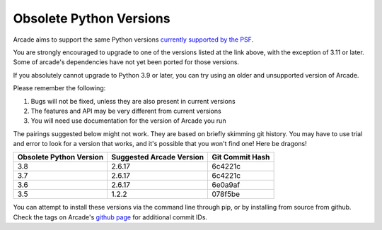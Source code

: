 .. _currently supported by the PSF: https://devguide.python.org/versions/#supported-versions

Obsolete Python Versions
========================

Arcade aims to support the same Python versions
`currently supported by the PSF`_.

You are strongly encouraged to upgrade to one of the versions listed at the
link above, with the exception of 3.11 or later. Some of arcade's dependencies
have not yet been ported for those versions.

If you absolutely cannot upgrade to Python 3.9 or later, you can try using an
older and unsupported version of Arcade.

Please remember the following:

#. Bugs will not be fixed, unless they are also present in current versions
#. The features and API may be very different from current versions
#. You will need use documentation for the version of Arcade you run

The pairings suggested below might not work. They are based on briefly skimming
git history.  You may have to use trial and error to look for a version that 
works, and it's possible that you won't find one! Here be dragons!

======================= ======================== ===============
Obsolete Python Version Suggested Arcade Version Git Commit Hash 
======================= ======================== ===============
3.8                     2.6.17                   6c4221c 
3.7                     2.6.17                   6c4221c 
3.6                     2.6.17                   6e0a9af 
3.5                     1.2.2                    078f5be
======================= ======================== ===============

You can attempt to install these versions via the command line through pip,
or by installing from source from github. Check the tags on Arcade's 
`github page <https://github.com/pythonarcade/arcade>`_ for additional commit
IDs.
